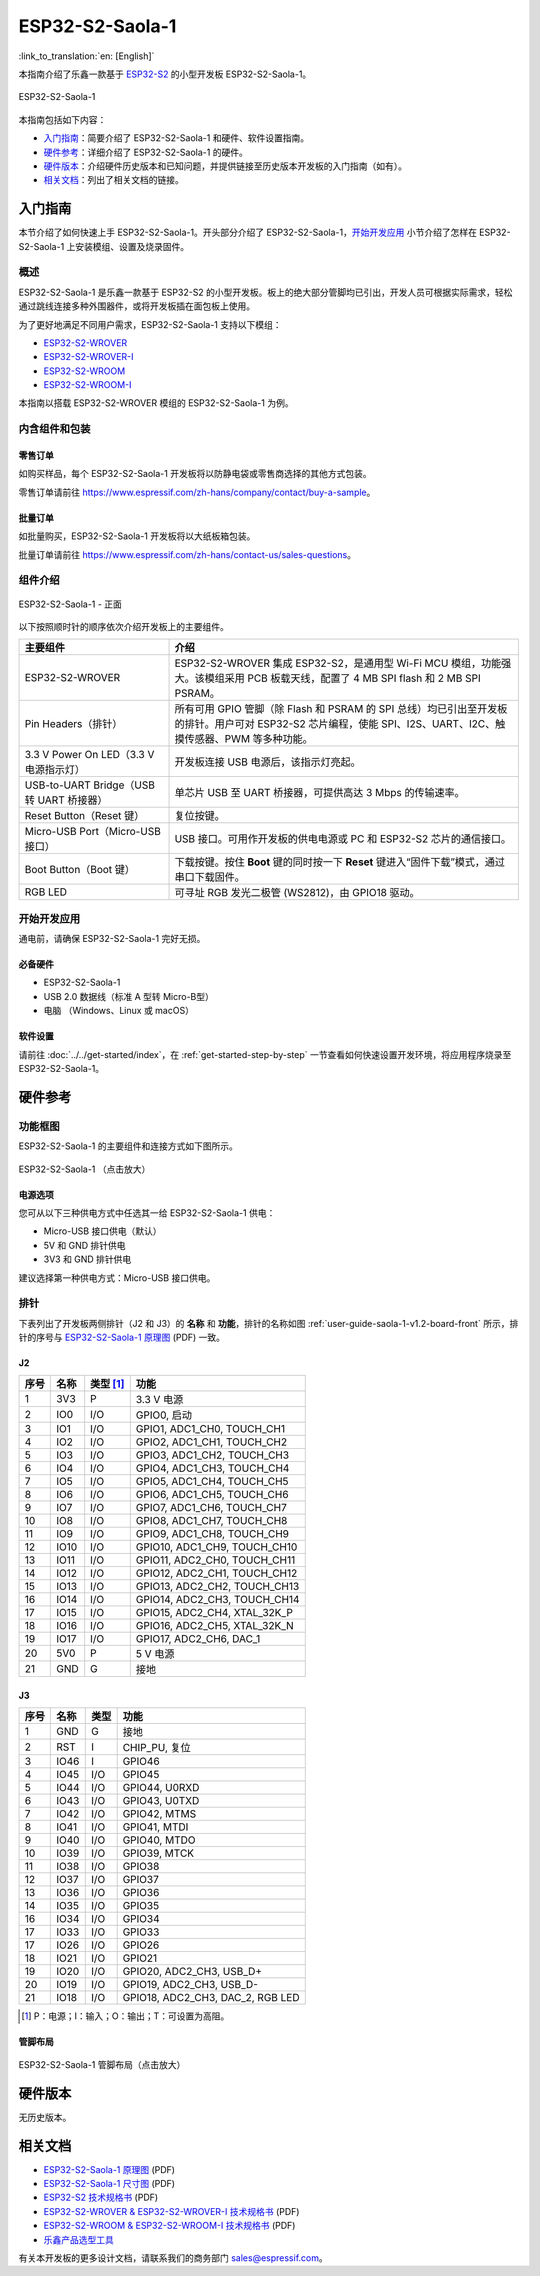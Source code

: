 ================
ESP32-S2-Saola-1
================

:link_to_translation:`en: [English]`

本指南介绍了乐鑫一款基于 `ESP32-S2 <https://www.espressif.com/sites/default/files/documentation/esp32-s2_datasheet_cn.pdf>`_ 的小型开发板 ESP32-S2-Saola-1。

.. figure:: ../../../_static/esp32-s2-saola-1-v1.2-isometric.png
    :align: center
    :alt: ESP32-S2-Saola-1
    :figclass: align-center

    ESP32-S2-Saola-1

本指南包括如下内容：

- `入门指南`_：简要介绍了 ESP32-S2-Saola-1 和硬件、软件设置指南。
- `硬件参考`_：详细介绍了 ESP32-S2-Saola-1 的硬件。
- `硬件版本`_：介绍硬件历史版本和已知问题，并提供链接至历史版本开发板的入门指南（如有）。
- `相关文档`_：列出了相关文档的链接。

入门指南
========

本节介绍了如何快速上手 ESP32-S2-Saola-1。开头部分介绍了 ESP32-S2-Saola-1，`开始开发应用`_ 小节介绍了怎样在 ESP32-S2-Saola-1 上安装模组、设置及烧录固件。

概述
----

ESP32-S2-Saola-1 是乐鑫一款基于 ESP32-S2 的小型开发板。板上的绝大部分管脚均已引出，开发人员可根据实际需求，轻松通过跳线连接多种外围器件，或将开发板插在面包板上使用。

为了更好地满足不同用户需求，ESP32-S2-Saola-1 支持以下模组：

- `ESP32-S2-WROVER <https://www.espressif.com/sites/default/files/documentation/esp32-s2-wrover_esp32-s2-wrover-i_datasheet_cn.pdf>`_
- `ESP32-S2-WROVER-I <https://www.espressif.com/sites/default/files/documentation/esp32-s2-wrover_esp32-s2-wrover-i_datasheet_cn.pdf>`_
- `ESP32-S2-WROOM <https://www.espressif.com/sites/default/files/documentation/esp32-s2-wroom_esp32-s2-wroom-i_datasheet_cn.pdf>`_
- `ESP32-S2-WROOM-I <https://www.espressif.com/sites/default/files/documentation/esp32-s2-wroom_esp32-s2-wroom-i_datasheet_cn.pdf>`_

本指南以搭载 ESP32-S2-WROVER 模组的 ESP32-S2-Saola-1 为例。

内含组件和包装
--------------

零售订单
^^^^^^^^

如购买样品，每个 ESP32-S2-Saola-1 开发板将以防静电袋或零售商选择的其他方式包装。

零售订单请前往 https://www.espressif.com/zh-hans/company/contact/buy-a-sample。

批量订单
^^^^^^^^

如批量购买，ESP32-S2-Saola-1 开发板将以大纸板箱包装。

批量订单请前往 https://www.espressif.com/zh-hans/contact-us/sales-questions。

组件介绍
--------

.. _user-guide-saola-1-v1.2-board-front:

.. figure:: ../../../_static/esp32-s2-saola-1-v1.2-annotated-photo.png
    :align: center
    :alt: ESP32-S2-Saola-1 - 正面
    :figclass: align-center

    ESP32-S2-Saola-1 - 正面

以下按照顺时针的顺序依次介绍开发板上的主要组件。 

.. list-table::
   :widths: 30 70
   :header-rows: 1

   * - 主要组件
     - 介绍
   * - ESP32-S2-WROVER
     - ESP32-S2-WROVER 集成 ESP32-S2，是通用型 Wi-Fi MCU 模组，功能强大。该模组采用 PCB 板载天线，配置了 4 MB SPI flash 和 2 MB SPI PSRAM。
   * - Pin Headers（排针）
     - 所有可用 GPIO 管脚（除 Flash 和 PSRAM 的 SPI 总线）均已引出至开发板的排针。用户可对 ESP32-S2 芯片编程，使能 SPI、I2S、UART、I2C、触摸传感器、PWM 等多种功能。
   * - 3.3 V Power On LED（3.3 V 电源指示灯）
     - 开发板连接 USB 电源后，该指示灯亮起。
   * - USB-to-UART Bridge（USB 转 UART 桥接器）
     - 单芯片 USB 至 UART 桥接器，可提供高达 3 Mbps 的传输速率。
   * - Reset Button（Reset 键）
     - 复位按键。
   * - Micro-USB Port（Micro-USB 接口）
     - USB 接口。可用作开发板的供电电源或 PC 和 ESP32-S2 芯片的通信接口。
   * - Boot Button（Boot 键）
     - 下载按键。按住 **Boot** 键的同时按一下 **Reset** 键进入“固件下载”模式，通过串口下载固件。
   * - RGB LED
     - 可寻址 RGB 发光二极管 (WS2812)，由 GPIO18 驱动。

开始开发应用
------------

通电前，请确保 ESP32-S2-Saola-1 完好无损。

必备硬件
^^^^^^^^

- ESP32-S2-Saola-1
- USB 2.0 数据线（标准 A 型转 Micro-B型）
- 电脑 （Windows、Linux 或 macOS）

.. 注解::

  请确保使用适当的 USB 数据线。部分数据线仅可用于充电，无法用于数据传输和编程。

软件设置
^^^^^^^^

请前往 :doc:`../../get-started/index`，在 :ref:`get-started-step-by-step` 一节查看如何快速设置开发环境，将应用程序烧录至 ESP32-S2-Saola-1。

.. 注解::
    
    ESP32-S2 系列芯片仅支持 ESP-IDF master 分支或 v4.2 以上版本。

硬件参考
========

功能框图
--------

ESP32-S2-Saola-1 的主要组件和连接方式如下图所示。

.. figure:: ../../../_static/esp32-s2-saola-1-v1.2-block-diags.png
    :align: center
    :scale: 70%
    :alt: ESP32-S2-Saola-1 （点击放大）
    :figclass: align-center

    ESP32-S2-Saola-1 （点击放大）

电源选项
^^^^^^^^

您可从以下三种供电方式中任选其一给 ESP32-S2-Saola-1 供电：

- Micro-USB 接口供电（默认）
- 5V 和 GND 排针供电
- 3V3 和 GND 排针供电

建议选择第一种供电方式：Micro-USB 接口供电。

排针 
---- 
 
下表列出了开发板两侧排针（J2 和 J3）的 **名称** 和 **功能**，排针的名称如图 :ref:`user-guide-saola-1-v1.2-board-front` 所示，排针的序号与 `ESP32-S2-Saola-1 原理图`_ (PDF) 一致。 

J2
^^^
==== ====  =========   ======================================
序号 名称  类型 [#]_    功能
==== ====  =========   ======================================
1    3V3    P          3.3 V 电源
2    IO0    I/O        GPIO0, 启动
3    IO1    I/O        GPIO1, ADC1_CH0, TOUCH_CH1
4    IO2    I/O        GPIO2, ADC1_CH1, TOUCH_CH2
5    IO3    I/O        GPIO3, ADC1_CH2, TOUCH_CH3
6    IO4    I/O        GPIO4, ADC1_CH3, TOUCH_CH4
7    IO5    I/O        GPIO5, ADC1_CH4, TOUCH_CH5
8    IO6    I/O        GPIO6, ADC1_CH5, TOUCH_CH6
9    IO7    I/O        GPIO7, ADC1_CH6, TOUCH_CH7
10   IO8    I/O        GPIO8, ADC1_CH7, TOUCH_CH8
11   IO9    I/O        GPIO9, ADC1_CH8, TOUCH_CH9
12   IO10   I/O        GPIO10, ADC1_CH9, TOUCH_CH10
13   IO11   I/O        GPIO11, ADC2_CH0, TOUCH_CH11
14   IO12   I/O        GPIO12, ADC2_CH1, TOUCH_CH12
15   IO13   I/O        GPIO13, ADC2_CH2, TOUCH_CH13
16   IO14   I/O        GPIO14, ADC2_CH3, TOUCH_CH14
17   IO15   I/O        GPIO15, ADC2_CH4, XTAL_32K_P
18   IO16   I/O        GPIO16, ADC2_CH5, XTAL_32K_N
19   IO17   I/O        GPIO17, ADC2_CH6, DAC_1
20   5V0    P          5 V 电源
21   GND    G          接地
==== ====  =========   ======================================

J3
^^^
====  ====  =====  ====================================
序号  名称   类型    功能
====  ====  =====  ====================================
1     GND   G      接地
2     RST   I      CHIP_PU, 复位
3     IO46  I      GPIO46
4     IO45  I/O    GPIO45
5     IO44  I/O    GPIO44, U0RXD
6     IO43  I/O    GPIO43, U0TXD
7     IO42  I/O    GPIO42, MTMS
8     IO41  I/O    GPIO41, MTDI
9     IO40  I/O    GPIO40, MTDO
10    IO39  I/O    GPIO39, MTCK
11    IO38  I/O    GPIO38
12    IO37  I/O    GPIO37
13    IO36  I/O    GPIO36
14    IO35  I/O    GPIO35
16    IO34  I/O    GPIO34
17    IO33  I/O    GPIO33
17    IO26  I/O    GPIO26
18    IO21  I/O    GPIO21
19    IO20  I/O    GPIO20, ADC2_CH3, USB_D+
20    IO19  I/O    GPIO19, ADC2_CH3, USB_D-
21    IO18  I/O    GPIO18, ADC2_CH3, DAC_2, RGB LED
====  ====  =====  ====================================

.. [#] P：电源；I：输入；O：输出；T：可设置为高阻。 

管脚布局
^^^^^^^^
.. figure:: ../../../_static/esp32-s2_saola1-pinout.jpg
    :align: center
    :scale: 45%
    :alt: ESP32-S2-Saola-1 管脚布局（点击放大）
    :figclass: align-center

    ESP32-S2-Saola-1 管脚布局（点击放大）

硬件版本
==========

无历史版本。

相关文档
========

* `ESP32-S2-Saola-1 原理图`_ (PDF)
* `ESP32-S2-Saola-1 尺寸图`_ (PDF)
* `ESP32-S2 技术规格书`_ (PDF)
* `ESP32-S2-WROVER & ESP32-S2-WROVER-I 技术规格书`_ (PDF)
* `ESP32-S2-WROOM & ESP32-S2-WROOM-I 技术规格书`_ (PDF)
* `乐鑫产品选型工具`_

有关本开发板的更多设计文档，请联系我们的商务部门 `sales@espressif.com <sales@espressif.com>`_。

.. _ESP32-S2-Saola-1 原理图: https://dl.espressif.com/dl/schematics/ESP32-S2-SAOLA-1_V1.1_schematics.pdf
.. _ESP32-S2-Saola-1 尺寸图: https://dl.espressif.com/dl/schematics/ESP32-S2-Saola-1_V1.2_Dimensions.pdf
.. _ESP32-S2 技术规格书: https://www.espressif.com/sites/default/files/documentation/esp32-s2_datasheet_cn.pdf
.. _ESP32-S2-WROVER & ESP32-S2-WROVER-I 技术规格书: https://www.espressif.com/sites/default/files/documentation/esp32-s2-wrover_esp32-s2-wrover-i_datasheet_cn.pdf
.. _ESP32-S2-WROOM & ESP32-S2-WROOM-I 技术规格书: https://www.espressif.com/sites/default/files/documentation/esp32-s2-wroom_esp32-s2-wroom-i_datasheet_cn.pdf
.. _乐鑫产品选型工具: https://products.espressif.com/#/product-selector?names=
